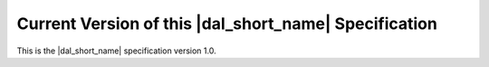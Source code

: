 .. SPDX-FileCopyrightText: 2019-2020 Intel Corporation
..
.. SPDX-License-Identifier: CC-BY-4.0

======================================================
Current Version of this |dal_short_name| Specification
======================================================

This is the |dal_short_name| specification version 1.0.
